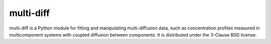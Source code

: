 multi-diff
==========

multi-diff is a Python module for fitting and manipulating
multi-diffusion data, such as concentration profiles measured in
multicomponent systems with coupled diffusion between components. It is
distributed under the 3-Clause BSD license. 

